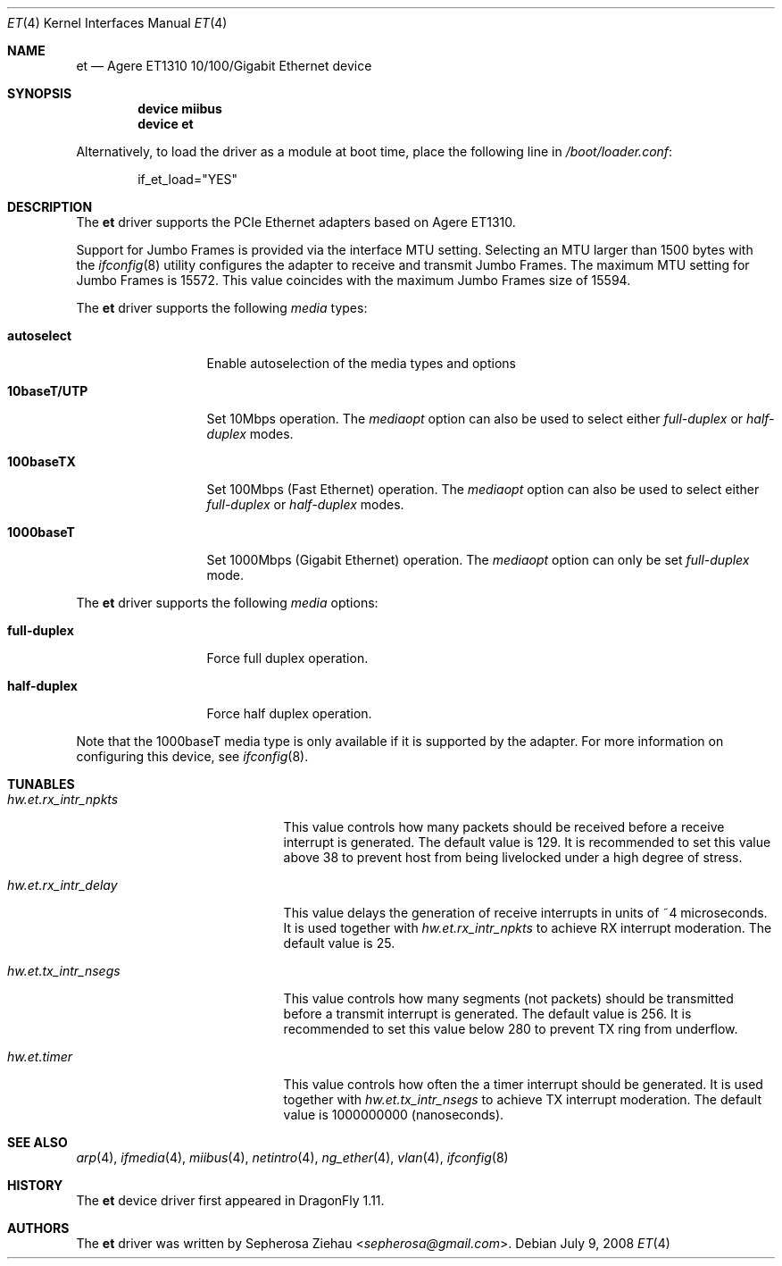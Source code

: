 .\"
.\" Copyright (c) 2007 The DragonFly Project.  All rights reserved.
.\" 
.\" Redistribution and use in source and binary forms, with or without
.\" modification, are permitted provided that the following conditions
.\" are met:
.\" 
.\" 1. Redistributions of source code must retain the above copyright
.\"    notice, this list of conditions and the following disclaimer.
.\" 2. Redistributions in binary form must reproduce the above copyright
.\"    notice, this list of conditions and the following disclaimer in
.\"    the documentation and/or other materials provided with the
.\"    distribution.
.\" 3. Neither the name of The DragonFly Project nor the names of its
.\"    contributors may be used to endorse or promote products derived
.\"    from this software without specific, prior written permission.
.\" 
.\" THIS SOFTWARE IS PROVIDED BY THE COPYRIGHT HOLDERS AND CONTRIBUTORS
.\" ``AS IS'' AND ANY EXPRESS OR IMPLIED WARRANTIES, INCLUDING, BUT NOT
.\" LIMITED TO, THE IMPLIED WARRANTIES OF MERCHANTABILITY AND FITNESS
.\" FOR A PARTICULAR PURPOSE ARE DISCLAIMED.  IN NO EVENT SHALL THE
.\" COPYRIGHT HOLDERS OR CONTRIBUTORS BE LIABLE FOR ANY DIRECT, INDIRECT,
.\" INCIDENTAL, SPECIAL, EXEMPLARY OR CONSEQUENTIAL DAMAGES (INCLUDING,
.\" BUT NOT LIMITED TO, PROCUREMENT OF SUBSTITUTE GOODS OR SERVICES;
.\" LOSS OF USE, DATA, OR PROFITS; OR BUSINESS INTERRUPTION) HOWEVER CAUSED
.\" AND ON ANY THEORY OF LIABILITY, WHETHER IN CONTRACT, STRICT LIABILITY,
.\" OR TORT (INCLUDING NEGLIGENCE OR OTHERWISE) ARISING IN ANY WAY OUT
.\" OF THE USE OF THIS SOFTWARE, EVEN IF ADVISED OF THE POSSIBILITY OF
.\" SUCH DAMAGE.
.\"
.Dd July 9, 2008
.Dt ET 4
.Os
.Sh NAME
.Nm et
.Nd "Agere ET1310 10/100/Gigabit Ethernet device"
.Sh SYNOPSIS
.Cd "device miibus"
.Cd "device et"
.Pp
Alternatively, to load the driver as a module at boot time, place the
following line in
.Pa /boot/loader.conf :
.Bd -literal -offset indent
if_et_load="YES"
.Ed
.Sh DESCRIPTION
The
.Nm
driver supports the PCIe Ethernet adapters based on Agere ET1310.
.Pp
Support for Jumbo Frames is provided via the interface MTU setting.
Selecting an MTU larger than 1500 bytes with the
.Xr ifconfig 8
utility configures the adapter to receive and transmit Jumbo Frames.
The maximum MTU setting for Jumbo Frames is 15572.
This value coincides with the maximum Jumbo Frames size of 15594.
.Pp
The
.Nm
driver supports the following
.Ar media
types:
.Pp
.Bl -tag -width 10baseT/UTP -compact
.It Cm autoselect
Enable autoselection of the media types and options
.Pp
.It Cm 10baseT/UTP
Set 10Mbps operation.
The
.Ar mediaopt
option can also be used to select either
.Ar full-duplex
or
.Ar half-duplex
modes.
.Pp
.It Cm 100baseTX
Set 100Mbps (Fast Ethernet) operation.
The
.Ar mediaopt
option can also be used to select either
.Ar full-duplex
or
.Ar half-duplex
modes.
.Pp
.It Cm 1000baseT
Set 1000Mbps (Gigabit Ethernet) operation.
The
.Ar mediaopt
option can only be set
.Ar full-duplex
mode.
.El
.Pp
The
.Nm
driver supports the following
.Ar media
options:
.Pp
.Bl -tag -width full-duplex -compact
.It Cm full-duplex
Force full duplex operation.
.Pp
.It Cm half-duplex
Force half duplex operation.
.El
.Pp
Note that the 1000baseT media type is only available
if it is supported by the adapter.
For more information on configuring this device,
see
.Xr ifconfig 8 .
.Sh TUNABLES
.Bl -tag -width ".Va hw.et.rx_intr_npkts"
.It Va hw.et.rx_intr_npkts
This value controls how many packets should be received
before a receive interrupt is generated.
The default value is 129.
It is recommended to set this value above 38 to prevent host from being
livelocked under a high degree of stress.
.It Va hw.et.rx_intr_delay
This value delays the generation of receive interrupts
in units of ~4 microseconds.
It is used together with
.Va hw.et.rx_intr_npkts
to achieve RX interrupt moderation.
The default value is 25.
.It Va hw.et.tx_intr_nsegs
This value controls how many segments (not packets) should be transmitted
before a transmit interrupt is generated.
The default value is 256.
It is recommended to set this value below 280 to prevent TX ring from underflow.
.It Va hw.et.timer
This value controls how often the a timer interrupt should be generated.
It is used together with
.Va hw.et.tx_intr_nsegs
to achieve TX interrupt moderation.
The default value is 1000000000 (nanoseconds).
.El
.Sh SEE ALSO
.Xr arp 4 ,
.Xr ifmedia 4 ,
.Xr miibus 4 ,
.Xr netintro 4 ,
.Xr ng_ether 4 ,
.Xr vlan 4 ,
.Xr ifconfig 8
.Sh HISTORY
The
.Nm
device driver first appeared in
.Dx 1.11 .
.Sh AUTHORS
.An -nosplit
The
.Nm
driver was written by
.An Sepherosa Ziehau Aq Mt sepherosa@gmail.com .
